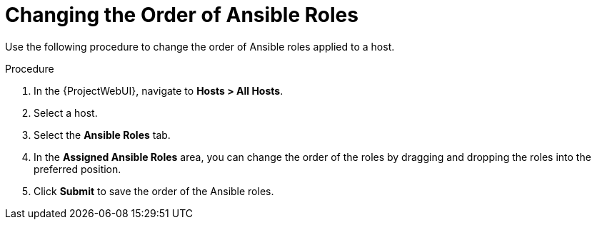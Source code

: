 [id="changing-the-order-of-ansible-roles_{context}"]
= Changing the Order of Ansible Roles

Use the following procedure to change the order of Ansible roles applied to a host.

.Procedure
. In the {ProjectWebUI}, navigate to *Hosts > All Hosts*.
. Select a host.
. Select the *Ansible Roles* tab.
. In the *Assigned Ansible Roles* area, you can change the order of the roles by dragging and dropping the roles into the preferred position.
. Click *Submit* to save the order of the Ansible roles.
